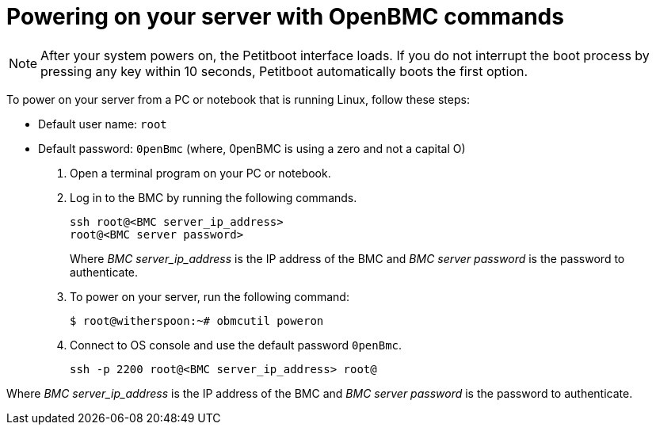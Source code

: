 [id="powering-on-your-server-with-openbmc-commands_{context}"]
= Powering on your server with OpenBMC commands

[NOTE]
====
After your system powers on, the Petitboot interface loads. If you do not interrupt the boot process by pressing any key within 10 seconds, Petitboot automatically boots the first option.
====

To power on your server from a PC or notebook that is running Linux, follow these steps:

* Default user name: `root`

* Default password: `0penBmc` (where, 0penBMC is using a zero and not a capital O)

. Open a terminal program on your PC or notebook.

. Log in to the BMC by running the following commands.
+
....
ssh root@<BMC server_ip_address>
root@<BMC server password>
....
+
Where _BMC server_ip_address_ is the IP address of the BMC and _BMC server password_ is the password to authenticate.

. To power on your server, run the following command:
+
....
$ root@witherspoon:~# obmcutil poweron
....

. Connect to OS console and use the default password `0penBmc`.
+
....
ssh -p 2200 root@<BMC server_ip_address> root@
....

Where _BMC server_ip_address_ is the IP address of the BMC and _BMC server password_ is the password to authenticate.
